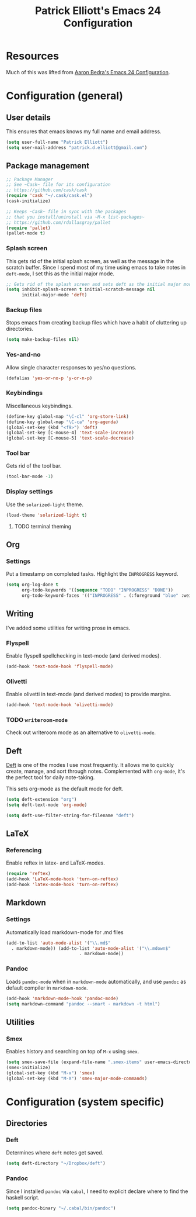 #+TITLE: Patrick Elliott's Emacs 24 Configuration

* Resources

Much of this was lifted from [[http://aaronbedra.com/emacs.d/][Aaron Bedra's Emacs 24 Configuration]].

* Configuration (general)

** User details

This ensures that emacs knows my full name and email address.

#+begin_src emacs-lisp
(setq user-full-name "Patrick Elliott")
(setq user-mail-address "patrick.d.elliott@gmail.com")
#+end_src

** Package management

#+begin_src emacs-lisp
;; Package Manager
;; See ~Cask~ file for its configuration
;; https://github.com/cask/cask
(require 'cask "~/.cask/cask.el")
(cask-initialize)

;; Keeps ~Cask~ file in sync with the packages
;; that you install/uninstall via ~M-x list-packages~
;; https://github.com/rdallasgray/pallet
(require 'pallet)
(pallet-mode t)
#+end_src

*** Splash screen

This gets rid of the initial splash screen, as well as the message in the scratch buffer. Since I spend most of my time using emacs to take notes in ~deft-mode~, I set this as the initial major mode.

#+begin_src emacs-lisp
;; Gets rid of the splash screen and sets deft as the initial major mode.
(setq inhibit-splash-screen t initial-scratch-message nil
      initial-major-mode 'deft)
#+end_src

*** Backup files

Stops emacs from creating backup files which have a habit of cluttering up directories.

#+begin_src emacs-lisp
(setq make-backup-files nil)
#+end_src

*** Yes-and-no

Allow single character responses to yes/no questions.

#+begin_src emacs-lisp
(defalias 'yes-or-no-p 'y-or-n-p)
#+end_src

*** Keybindings

Miscellaneous keybindings.

#+begin_src emacs-lisp
(define-key global-map "\C-cl" 'org-store-link)
(define-key global-map "\C-ca" 'org-agenda)
(global-set-key (kbd "<f9>") 'deft)
(global-set-key [C-mouse-4] 'text-scale-increase)
(global-set-key [C-mouse-5] 'text-scale-decrease)
#+end_src

*** Tool bar

Gets rid of the tool bar.

#+begin_src emacs-lisp
(tool-bar-mode -1)
#+end_src

*** Display settings

Use the ~solarized-light~ theme.

#+begin_src emacs-lisp
(load-theme 'solarized-light t)
#+end_src

**** TODO terminal theming


** Org

*** Settings

Put a timestamp on completed tasks. Highlight the ~INPROGRESS~ keyword.

#+begin_src emacs-lisp
(setq org-log-done t
      org-todo-keywords '((sequence "TODO" "INPROGRESS" "DONE"))
      org-todo-keyword-faces '(("INPROGRESS" . (:foreground "blue" :weight bold))))
#+end_src

** Writing

I've added some utilities for writing prose in emacs.

*** Flyspell

Enable flyspell spellchecking in text-mode (and derived modes).

#+begin_src emacs-lisp
(add-hook 'text-mode-hook 'flyspell-mode)
#+end_src

*** Olivetti

Enable olivetti in text-mode (and derived modes) to provide margins.

#+begin_src emacs-lisp
(add-hook 'text-mode-hook 'olivetti-mode)
#+end_src

*** TODO ~writeroom-mode~

Check out writeroom mode as an alternative to ~olivetti-mode~.

** Deft

[[http://jblevins.org/projects/deft/][Deft]] is one of the modes I use most frequently. It allows me to quickly create, manage, and sort through notes. Complemented with ~org-mode~, it's the perfect tool for daily note-taking.

This sets org-mode as the default mode for deft.

#+begin_src emacs-lisp
(setq deft-extension "org")
(setq deft-text-mode 'org-mode)

(setq deft-use-filter-string-for-filename "deft")
#+end_src

** LaTeX

*** Referencing

Enable reftex in latex- and LaTeX-modes.

#+begin_src emacs-lisp
(require 'reftex)
(add-hook 'LaTeX-mode-hook 'turn-on-reftex)
(add-hook 'latex-mode-hook 'turn-on-reftex)
#+end_src

** Markdown

*** Settings

Automatically load markdown-mode for .md files

#+begin_src emacs-lisp
(add-to-list 'auto-mode-alist '("\\.md$"
  . markdown-mode)) (add-to-list 'auto-mode-alist '("\\.mdown$"
						    . markdown-mode))
#+end_src

*** Pandoc

Loads ~pandoc-mode~ when in ~markdown-mode~ automatically, and use ~pandoc~ as default compiler in ~markdown-mode~.

#+begin_src emacs-lisp
(add-hook 'markdown-mode-hook 'pandoc-mode)
(setq markdown-command "pandoc --smart - markdown -t html")
#+end_src

** Utilities

*** Smex

Enables history and searching on top of ~M-x~ using ~smex~.

#+begin_src emacs-lisp
(setq smex-save-file (expand-file-name ".smex-items" user-emacs-directory))
(smex-initialize)
(global-set-key (kbd "M-x") 'smex)
(global-set-key (kbd "M-X") 'smex-major-mode-commands)
#+end_src


* Configuration (system specific)

** Directories

*** Deft

Determines where ~deft~ notes get saved.

#+begin_src emacs-lisp
(setq deft-directory "~/Dropbox/deft")
#+end_src

*** Pandoc

Since I installed ~pandoc~ via ~cabal~, I need to explicit declare where to find the haskell script.

#+begin_src emacs-lisp
(setq pandoc-binary "~/.cabal/bin/pandoc")
#+end_src
